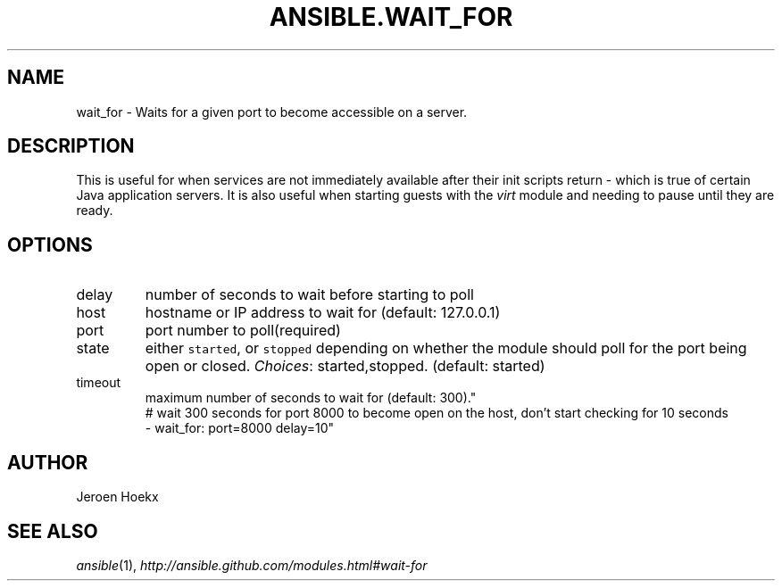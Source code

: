 .TH ANSIBLE.WAIT_FOR 3 "2013-09-13" "1.3.0" "ANSIBLE MODULES"
." generated from library/utilities/wait_for
.SH NAME
wait_for \- Waits for a given port to become accessible on a server.
." ------ DESCRIPTION
.SH DESCRIPTION
.PP
This is useful for when services are not immediately available after their init scripts return - which is true of certain Java application servers. It is also useful when starting guests with the \fIvirt\fR module and needing to pause until they are ready. 
." ------ OPTIONS
."
."
.SH OPTIONS
   
.IP delay
number of seconds to wait before starting to poll   
.IP host
hostname or IP address to wait for (default: 127.0.0.1)   
.IP port
port number to poll(required)   
.IP state
either \fCstarted\fR, or \fCstopped\fR depending on whether the module should poll for the port being open or closed.
.IR Choices :
started,stopped. (default: started)   
.IP timeout
maximum number of seconds to wait for (default: 300)."
."
." ------ NOTES
."
."
." ------ EXAMPLES
." ------ PLAINEXAMPLES
.nf
# wait 300 seconds for port 8000 to become open on the host, don't start checking for 10 seconds
- wait_for: port=8000 delay=10"

.fi

." ------- AUTHOR
.SH AUTHOR
Jeroen Hoekx
.SH SEE ALSO
.IR ansible (1),
.I http://ansible.github.com/modules.html#wait-for